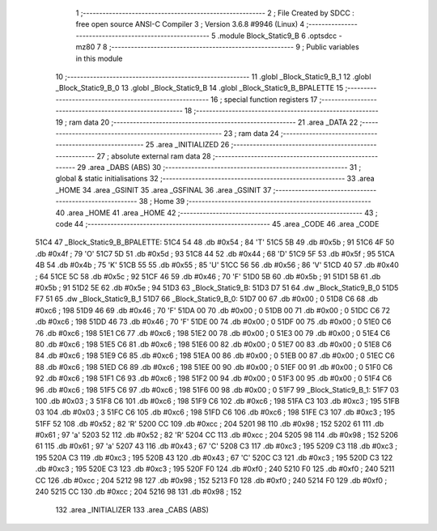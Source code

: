                               1 ;--------------------------------------------------------
                              2 ; File Created by SDCC : free open source ANSI-C Compiler
                              3 ; Version 3.6.8 #9946 (Linux)
                              4 ;--------------------------------------------------------
                              5 	.module Block_Static9_B
                              6 	.optsdcc -mz80
                              7 	
                              8 ;--------------------------------------------------------
                              9 ; Public variables in this module
                             10 ;--------------------------------------------------------
                             11 	.globl _Block_Static9_B_1
                             12 	.globl _Block_Static9_B_0
                             13 	.globl _Block_Static9_B
                             14 	.globl _Block_Static9_B_BPALETTE
                             15 ;--------------------------------------------------------
                             16 ; special function registers
                             17 ;--------------------------------------------------------
                             18 ;--------------------------------------------------------
                             19 ; ram data
                             20 ;--------------------------------------------------------
                             21 	.area _DATA
                             22 ;--------------------------------------------------------
                             23 ; ram data
                             24 ;--------------------------------------------------------
                             25 	.area _INITIALIZED
                             26 ;--------------------------------------------------------
                             27 ; absolute external ram data
                             28 ;--------------------------------------------------------
                             29 	.area _DABS (ABS)
                             30 ;--------------------------------------------------------
                             31 ; global & static initialisations
                             32 ;--------------------------------------------------------
                             33 	.area _HOME
                             34 	.area _GSINIT
                             35 	.area _GSFINAL
                             36 	.area _GSINIT
                             37 ;--------------------------------------------------------
                             38 ; Home
                             39 ;--------------------------------------------------------
                             40 	.area _HOME
                             41 	.area _HOME
                             42 ;--------------------------------------------------------
                             43 ; code
                             44 ;--------------------------------------------------------
                             45 	.area _CODE
                             46 	.area _CODE
   51C4                      47 _Block_Static9_B_BPALETTE:
   51C4 54                   48 	.db #0x54	; 84	'T'
   51C5 5B                   49 	.db #0x5b	; 91
   51C6 4F                   50 	.db #0x4f	; 79	'O'
   51C7 5D                   51 	.db #0x5d	; 93
   51C8 44                   52 	.db #0x44	; 68	'D'
   51C9 5F                   53 	.db #0x5f	; 95
   51CA 4B                   54 	.db #0x4b	; 75	'K'
   51CB 55                   55 	.db #0x55	; 85	'U'
   51CC 56                   56 	.db #0x56	; 86	'V'
   51CD 40                   57 	.db #0x40	; 64
   51CE 5C                   58 	.db #0x5c	; 92
   51CF 46                   59 	.db #0x46	; 70	'F'
   51D0 5B                   60 	.db #0x5b	; 91
   51D1 5B                   61 	.db #0x5b	; 91
   51D2 5E                   62 	.db #0x5e	; 94
   51D3                      63 _Block_Static9_B:
   51D3 D7 51                64 	.dw _Block_Static9_B_0
   51D5 F7 51                65 	.dw _Block_Static9_B_1
   51D7                      66 _Block_Static9_B_0:
   51D7 00                   67 	.db #0x00	; 0
   51D8 C6                   68 	.db #0xc6	; 198
   51D9 46                   69 	.db #0x46	; 70	'F'
   51DA 00                   70 	.db #0x00	; 0
   51DB 00                   71 	.db #0x00	; 0
   51DC C6                   72 	.db #0xc6	; 198
   51DD 46                   73 	.db #0x46	; 70	'F'
   51DE 00                   74 	.db #0x00	; 0
   51DF 00                   75 	.db #0x00	; 0
   51E0 C6                   76 	.db #0xc6	; 198
   51E1 C6                   77 	.db #0xc6	; 198
   51E2 00                   78 	.db #0x00	; 0
   51E3 00                   79 	.db #0x00	; 0
   51E4 C6                   80 	.db #0xc6	; 198
   51E5 C6                   81 	.db #0xc6	; 198
   51E6 00                   82 	.db #0x00	; 0
   51E7 00                   83 	.db #0x00	; 0
   51E8 C6                   84 	.db #0xc6	; 198
   51E9 C6                   85 	.db #0xc6	; 198
   51EA 00                   86 	.db #0x00	; 0
   51EB 00                   87 	.db #0x00	; 0
   51EC C6                   88 	.db #0xc6	; 198
   51ED C6                   89 	.db #0xc6	; 198
   51EE 00                   90 	.db #0x00	; 0
   51EF 00                   91 	.db #0x00	; 0
   51F0 C6                   92 	.db #0xc6	; 198
   51F1 C6                   93 	.db #0xc6	; 198
   51F2 00                   94 	.db #0x00	; 0
   51F3 00                   95 	.db #0x00	; 0
   51F4 C6                   96 	.db #0xc6	; 198
   51F5 C6                   97 	.db #0xc6	; 198
   51F6 00                   98 	.db #0x00	; 0
   51F7                      99 _Block_Static9_B_1:
   51F7 03                  100 	.db #0x03	; 3
   51F8 C6                  101 	.db #0xc6	; 198
   51F9 C6                  102 	.db #0xc6	; 198
   51FA C3                  103 	.db #0xc3	; 195
   51FB 03                  104 	.db #0x03	; 3
   51FC C6                  105 	.db #0xc6	; 198
   51FD C6                  106 	.db #0xc6	; 198
   51FE C3                  107 	.db #0xc3	; 195
   51FF 52                  108 	.db #0x52	; 82	'R'
   5200 CC                  109 	.db #0xcc	; 204
   5201 98                  110 	.db #0x98	; 152
   5202 61                  111 	.db #0x61	; 97	'a'
   5203 52                  112 	.db #0x52	; 82	'R'
   5204 CC                  113 	.db #0xcc	; 204
   5205 98                  114 	.db #0x98	; 152
   5206 61                  115 	.db #0x61	; 97	'a'
   5207 43                  116 	.db #0x43	; 67	'C'
   5208 C3                  117 	.db #0xc3	; 195
   5209 C3                  118 	.db #0xc3	; 195
   520A C3                  119 	.db #0xc3	; 195
   520B 43                  120 	.db #0x43	; 67	'C'
   520C C3                  121 	.db #0xc3	; 195
   520D C3                  122 	.db #0xc3	; 195
   520E C3                  123 	.db #0xc3	; 195
   520F F0                  124 	.db #0xf0	; 240
   5210 F0                  125 	.db #0xf0	; 240
   5211 CC                  126 	.db #0xcc	; 204
   5212 98                  127 	.db #0x98	; 152
   5213 F0                  128 	.db #0xf0	; 240
   5214 F0                  129 	.db #0xf0	; 240
   5215 CC                  130 	.db #0xcc	; 204
   5216 98                  131 	.db #0x98	; 152
                            132 	.area _INITIALIZER
                            133 	.area _CABS (ABS)
